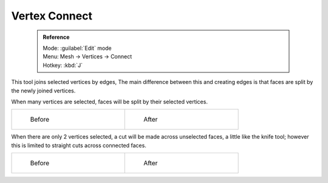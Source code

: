 

..    TODO/Review: {{review|}} .


Vertex Connect
==============


 .. admonition:: Reference
   :class: refbox

   | Mode:     :guilabel:`Edit` mode
   | Menu:     Mesh → Vertices → Connect
   | Hotkey:   :kbd:`J`


This tool joins selected vertices by edges, The main difference between this and creating
edges is that faces are split by the newly joined vertices.

When many vertices are selected, faces will be split by their selected vertices.

+--------------------------------------------------------+-------------------------------------------------------+
+.. figure:: /images/bmesh_connect_verts_multi_before.jpg|.. figure:: /images/bmesh_connect_verts_multi_after.jpg+
+   :width: 200px                                        |   :width: 200px                                       +
+   :figwidth: 200px                                     |   :figwidth: 200px                                    +
+                                                        |                                                       +
+   Before                                               |   After                                               +
+--------------------------------------------------------+-------------------------------------------------------+


When there are only 2 vertices selected, a cut will be made across unselected faces,
a little like the knife tool; however this is limited to straight cuts across connected faces.

+-------------------------------------------------------+------------------------------------------------------+
+.. figure:: /images/bmesh_connect_verts_pair_before.jpg|.. figure:: /images/bmesh_connect_verts_pair_after.jpg+
+   :width: 200px                                       |   :width: 200px                                      +
+   :figwidth: 200px                                    |   :figwidth: 200px                                   +
+                                                       |                                                      +
+   Before                                              |   After                                              +
+-------------------------------------------------------+------------------------------------------------------+
